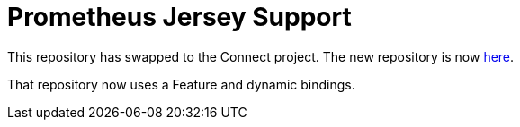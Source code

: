 = Prometheus Jersey Support

This repository has swapped to the Connect project. The new repository is now https://github.com/ClearPointNZ/connect-prometheus-jersey[here].

That repository now uses a Feature and dynamic bindings.
